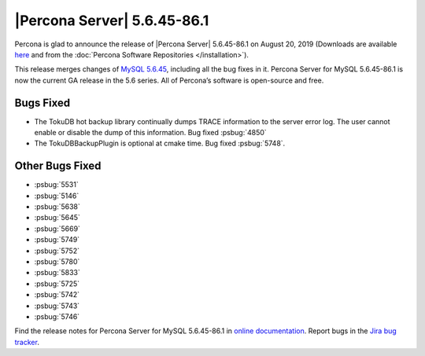 .. rn:: 5.6.45-86.1

================================================================================
|Percona Server| |release|
================================================================================

Percona is glad to announce the release of |Percona Server| |release| on
|date| (Downloads are available `here
<https://www.percona.com/downloads/Percona-Server-5.6/LATEST/>`_
and from the :doc:`Percona Software Repositories </installation>`).

This release merges changes of `MySQL 5.6.45
<https://dev.mysql.com/doc/relnotes/mysql/5.6/en/news-5-6-45.html>`_, including
all the bug fixes in it. Percona Server for MySQL 5.6.45-86.1 is now the current
GA release in the 5.6 series. All of Percona’s software is open-source and free.

Bugs Fixed
================================================================================

- The TokuDB hot backup library continually dumps TRACE information to the server error log. The user cannot enable or disable the dump of this information. Bug fixed :psbug:`4850`

- The TokuDBBackupPlugin is optional at cmake time. Bug fixed :psbug:`5748`.

Other Bugs Fixed
================================================================================

- :psbug:`5531`
- :psbug:`5146`
- :psbug:`5638`
- :psbug:`5645`
- :psbug:`5669`
- :psbug:`5749`
- :psbug:`5752`
- :psbug:`5780`
- :psbug:`5833`
- :psbug:`5725`
- :psbug:`5742`
- :psbug:`5743`
- :psbug:`5746`


Find the release notes for Percona Server for MySQL 5.6.45-86.1 in
`online documentation
<https://www.percona.com/doc/percona-server/5.6/index.html>`_. Report
bugs in the `Jira bug tracker
<https://jira.percona.com/projects/PS>`_.


.. |release| replace:: 5.6.45-86.1
.. |date| replace:: August 20, 2019

